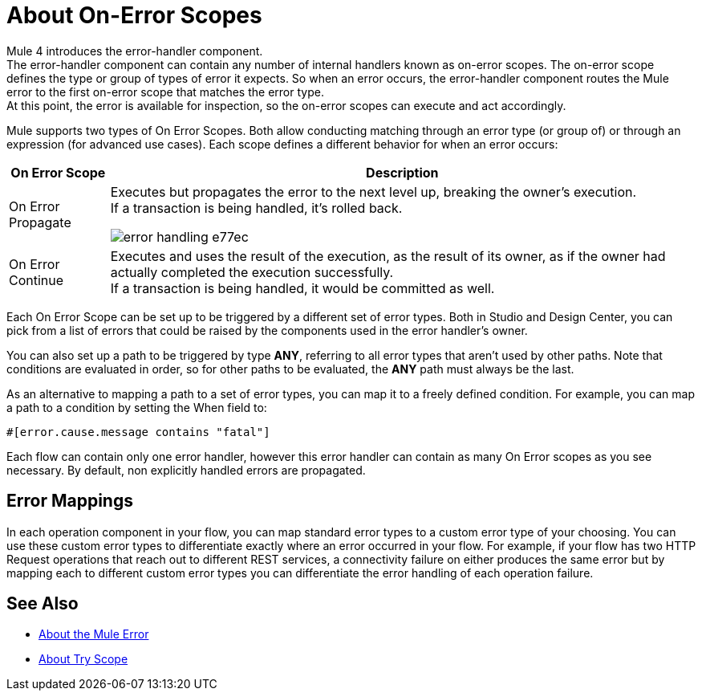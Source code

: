 = About On-Error Scopes

Mule 4 introduces the error-handler component. +
The error-handler component can contain any number of internal handlers known as on-error scopes. The on-error scope defines the type or group of types of error it expects. So when an error occurs, the error-handler component routes the Mule error to the first on-error scope that matches the error type. +
At this point, the error is available for inspection, so the on-error scopes can execute and act accordingly.

Mule supports two types of On Error Scopes. Both allow conducting matching through an error type (or group of) or through an expression (for advanced use cases). Each scope defines a different behavior for when an error occurs:

[%header%autowidth.spread,cols='a,a']
|===
|On Error Scope |Description
// | Default Error Handling
// | Defined and implicitly applied by default to handle all messaging errors that are not handled by any On Error scopes. This is equivalent to an On Error Propagate with no child components for handling errors.
//
// | On Error Continue
// | If an error occurs within the Try scope, any other components in the scope are skipped, and execution continues immediately after the scope ends. +
// If a transaction is being handled, it’s committed.
//
// image:error-handling-f7bf0.png[]

// COMBAK: On-Error retry not availabel for Beta
// | On Error Retry
// | If an error occurs within the Try scope, the entire scope is attempted again. +
// There can only be one On Error Retry scope in each Error Handler.

| On Error Propagate
| Executes but propagates the error to the next level up, breaking the owner's execution. +
If a transaction is being handled, it’s rolled back.

image:error-handling-e77ec.png[]

| On Error Continue
| Executes and uses the result of the execution, as the result of its owner, as if the owner had actually completed the execution successfully. +
If a transaction is being handled, it would be committed as well.
|===

Each On Error Scope can be set up to be triggered by a different set of error types. Both in Studio and Design Center, you can pick from a list of errors that could be raised by the components used in the error handler's owner.

You can also set up a path to be triggered by type *ANY*, referring to all error types that aren't used by other paths. Note that conditions are evaluated in order, so for other paths to be evaluated, the *ANY* path must always be the last.

As an alternative to mapping a path to a set of error types, you can map it to a freely defined condition. For example, you can map a path to a condition by setting the When field to:

`#[error.cause.message contains "fatal"]`

Each flow can contain only one error handler, however this error handler can contain as many On Error scopes as you see necessary. By default, non explicitly handled errors are propagated.

== Error Mappings

In each operation component in your flow, you can map standard error types to a custom error type of your choosing. You can use these custom error types to differentiate exactly where an error occurred in your flow. For example, if your flow has two HTTP Request operations that reach out to different REST services, a connectivity failure on either produces the same error but by mapping each to different custom error types you can differentiate the error handling of each operation failure.


== See Also

* link:/mule-user-guide/v/4.0/mule-error-concept[About the Mule Error]
* link:/mule-user-guide/v/4.0/try-scope-concept[About Try Scope]
